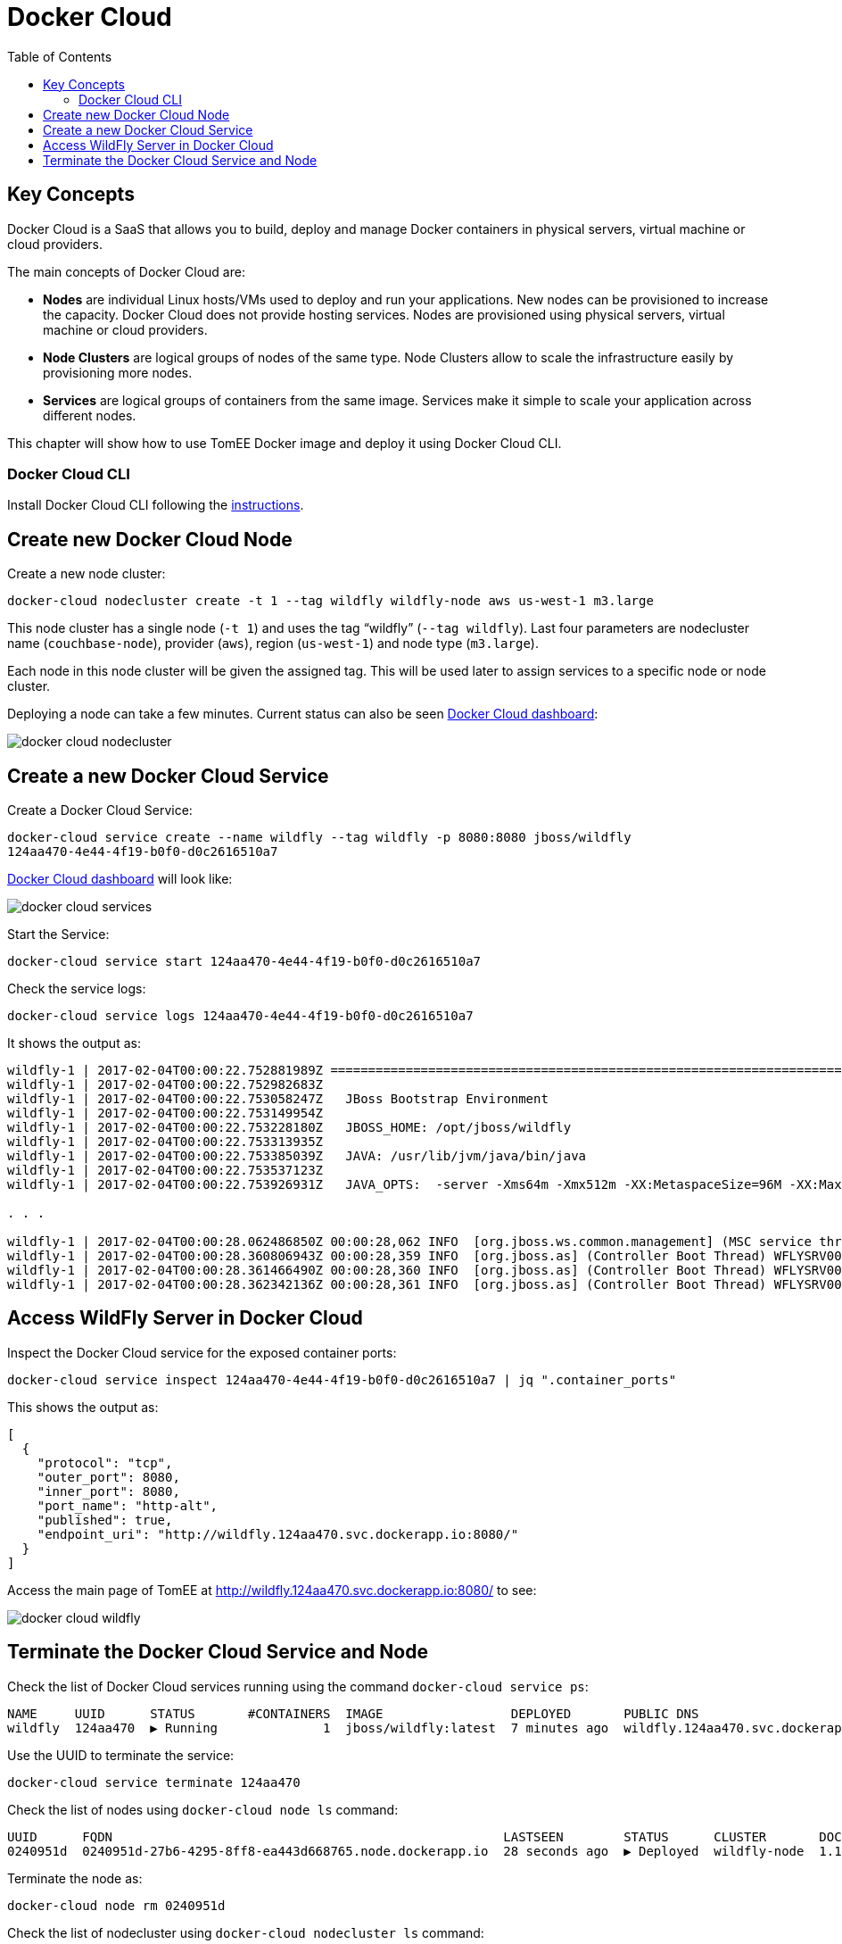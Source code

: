 :toc:

:imagesdir: images

= Docker Cloud

== Key Concepts

Docker Cloud is a SaaS that allows you to build, deploy and manage Docker containers in physical servers, virtual machine or cloud providers.

The main concepts of Docker Cloud are: 

- *Nodes* are individual Linux hosts/VMs used to deploy and run your applications. New nodes can be provisioned to increase the capacity. Docker Cloud does not provide hosting services. Nodes are provisioned using physical servers, virtual machine or cloud providers.
- *Node Clusters* are logical groups of nodes of the same type. Node Clusters allow to scale the infrastructure easily by provisioning more nodes.
- *Services* are logical groups of containers from the same image. Services make it simple to scale your application across different nodes.

This chapter will show how to use TomEE Docker image and deploy it using Docker Cloud CLI.

=== Docker Cloud CLI

Install Docker Cloud CLI following the https://docs.docker.com/docker-cloud/installing-cli/[instructions].

== Create new Docker Cloud Node

Create a new node cluster:

[source, text]
----
docker-cloud nodecluster create -t 1 --tag wildfly wildfly-node aws us-west-1 m3.large
----

This node cluster has a single node (`-t 1`) and uses the tag "`wildfly`" (`--tag wildfly`). Last four parameters are nodecluster name (`couchbase-node`), provider (`aws`), region (`us-west-1`) and node type (`m3.large`).

Each node in this node cluster will be given the assigned tag. This will be used later to assign services to a specific node or node cluster.

Deploying a node can take a few minutes. Current status can also be seen https://cloud.docker.com/app/arungupta/nodecluster/list/1?page_size=10[Docker Cloud dashboard]:

image::docker-cloud-nodecluster.png[]

== Create a new Docker Cloud Service

Create a Docker Cloud Service:

[source, text]
----
docker-cloud service create --name wildfly --tag wildfly -p 8080:8080 jboss/wildfly
124aa470-4e44-4f19-b0f0-d0c2616510a7
----

https://cloud.docker.com/app/arungupta/service/list/1?name__icontains=wildfly&page=1&page_size=10[Docker Cloud dashboard] will look like:

image::docker-cloud-services.png[]

Start the Service:

[source, text]
----
docker-cloud service start 124aa470-4e44-4f19-b0f0-d0c2616510a7
----

Check the service logs:

[source, text]
----
docker-cloud service logs 124aa470-4e44-4f19-b0f0-d0c2616510a7
----

It shows the output as:

[source, text]
----
wildfly-1 | 2017-02-04T00:00:22.752881989Z =========================================================================
wildfly-1 | 2017-02-04T00:00:22.752982683Z 
wildfly-1 | 2017-02-04T00:00:22.753058247Z   JBoss Bootstrap Environment
wildfly-1 | 2017-02-04T00:00:22.753149954Z 
wildfly-1 | 2017-02-04T00:00:22.753228180Z   JBOSS_HOME: /opt/jboss/wildfly
wildfly-1 | 2017-02-04T00:00:22.753313935Z 
wildfly-1 | 2017-02-04T00:00:22.753385039Z   JAVA: /usr/lib/jvm/java/bin/java
wildfly-1 | 2017-02-04T00:00:22.753537123Z 
wildfly-1 | 2017-02-04T00:00:22.753926931Z   JAVA_OPTS:  -server -Xms64m -Xmx512m -XX:MetaspaceSize=96M -XX:MaxMetaspaceSize=256m -Djava.net.preferIPv4Stack=true -Djboss.modules.system.pkgs=org.jboss.byteman -Djava.awt.headless=true

. . .

wildfly-1 | 2017-02-04T00:00:28.062486850Z 00:00:28,062 INFO  [org.jboss.ws.common.management] (MSC service thread 1-2) JBWS022052: Starting JBossWS 5.1.5.Final (Apache CXF 3.1.6) 
wildfly-1 | 2017-02-04T00:00:28.360806943Z 00:00:28,359 INFO  [org.jboss.as] (Controller Boot Thread) WFLYSRV0060: Http management interface listening on http://127.0.0.1:9990/management
wildfly-1 | 2017-02-04T00:00:28.361466490Z 00:00:28,360 INFO  [org.jboss.as] (Controller Boot Thread) WFLYSRV0051: Admin console listening on http://127.0.0.1:9990
wildfly-1 | 2017-02-04T00:00:28.362342136Z 00:00:28,361 INFO  [org.jboss.as] (Controller Boot Thread) WFLYSRV0025: WildFly Full 10.1.0.Final (WildFly Core 2.2.0.Final) started in 5505ms - Started 331 of 577 services (393 services are lazy, passive or on-demand)
----

== Access WildFly Server in Docker Cloud

Inspect the Docker Cloud service for the exposed container ports:

```
docker-cloud service inspect 124aa470-4e44-4f19-b0f0-d0c2616510a7 | jq ".container_ports"
```

This shows the output as:

```
[
  {
    "protocol": "tcp",
    "outer_port": 8080,
    "inner_port": 8080,
    "port_name": "http-alt",
    "published": true,
    "endpoint_uri": "http://wildfly.124aa470.svc.dockerapp.io:8080/"
  }
]
```

Access the main page of TomEE at http://wildfly.124aa470.svc.dockerapp.io:8080/ to see:

image::docker-cloud-wildfly.png[]

== Terminate the Docker Cloud Service and Node

Check the list of Docker Cloud services running using the command `docker-cloud service ps`:

```
NAME     UUID      STATUS       #CONTAINERS  IMAGE                 DEPLOYED       PUBLIC DNS                           STACK
wildfly  124aa470  ▶ Running              1  jboss/wildfly:latest  7 minutes ago  wildfly.124aa470.svc.dockerapp.io
```

Use the UUID to terminate the service:

[source, text]
----
docker-cloud service terminate 124aa470
----

Check the list of nodes using `docker-cloud node ls` command:

```
UUID      FQDN                                                    LASTSEEN        STATUS      CLUSTER       DOCKER_VER
0240951d  0240951d-27b6-4295-8ff8-ea443d668765.node.dockerapp.io  28 seconds ago  ▶ Deployed  wildfly-node  1.11.2-cs5
```

Terminate the node as:

```
docker-cloud node rm 0240951d
```

Check the list of nodecluster using `docker-cloud nodecluster ls` command:

```
NAME          UUID      REGION     TYPE      DEPLOYED        STATUS           CURRENT#NODES    TARGET#NODES
wildfly-node  fb2f6292  us-west-1  m3.large  23 minutes ago  Empty cluster                0               0
```

Remove the nodecluster as:

```
docker-cloud nodecluster rm wildfly-node
```


